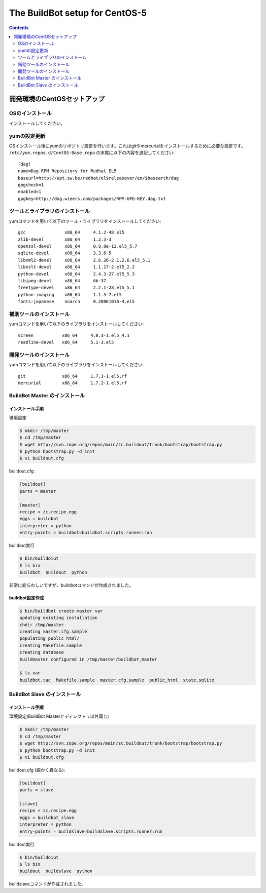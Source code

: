 ================================
The BuildBot setup for CentOS-5
================================

.. contents::
    :depth: 2

開発環境のCentOSセットアップ
==============================


OSのインストール
------------------
インストールしてください。


yumの設定更新
--------------

OSインストール後にyumのリポジトリ設定を行います。これはgitやmercurialをインストールするために必要な設定です。
``/etc/yum.repos.d/CentOS-Base.repo`` の末尾に以下の内容を追記してください::

    [dag]
    name=Dag RPM Repository for Redhat EL5
    baseurl=http://apt.sw.be/redhat/el$releasever/en/$basearch/dag
    gpgcheck=1
    enabled=1
    gpgkey=http://dag.wieers.com/packages/RPM-GPG-KEY.dag.txt


ツールとライブラリのインストール
---------------------------------
yumコマンドを用いて以下のツール・ライブラリをインストールしてください::

    gcc               x86_64     4.1.2-48.el5
    zlib-devel        x86_64     1.2.3-3
    openssl-devel     x86_64     0.9.8e-12.el5_5.7
    sqlite-devel      x86_64     3.3.6-5
    libxml2-devel     x86_64     2.6.26-2.1.2.8.el5_5.1
    libxslt-devel     x86_64     1.1.17-2.el5_2.2
    python-devel      x86_64     2.4.3-27.el5_5.3
    libjpeg-devel     x86_64     6b-37
    freetype-devel    x86_64     2.2.1-28.el5_5.1
    python-imaging    x86_64     1.1.5-7.el5
    fonts-japanese    noarch     0.20061016-4.el5


補助ツールのインストール
-------------------------
yumコマンドを用いて以下のライブラリをインストールしてください::

    screen           x86_64     4.0.3-1.el5_4.1
    readline-devel   x86_64     5.1-3.el5


開発ツールのインストール
-------------------------
yumコマンドを用いて以下のライブラリをインストールしてください::

    git              x86_64     1.7.3-1.el5.rf
    mercurial        x86_64     1.7.2-1.el5.rf


BuildBot Master のインストール
-------------------------------

インストール手順
~~~~~~~~~~~~~~~~~~
環境設定

.. code-block:: bash

    $ mkdir /tmp/master
    $ cd /tmp/master
    $ wget http://svn.zope.org/repos/main/zc.buildout/trunk/bootstrap/bootstrap.py
    $ python bootstrap.py -d init
    $ vi buildout.cfg

buildout.cfg:

.. code-block:: ini

    [buildout]
    parts = master

    [master]
    recipe = zc.recipe.egg
    eggs = buildbot
    interpreter = python
    entry-points = buildbot=buildbot.scripts.runner:run

buildout実行

.. code-block:: bash

    $ bin/buildoiut
    $ ls bin
    buildbot  buildout  python

非常に紛らわしいですが、buildbotコマンドが作成されました。

buildbot設定作成
~~~~~~~~~~~~~~~~~~

.. code-block:: bash

    $ bin/buildbot create-master var
    updating existing installation
    chdir /tmp/master
    creating master.cfg.sample
    populating public_html/
    creating Makefile.sample
    creating database
    buildmaster configured in /tmp/master/buildbot_master

    $ ls var
    buildbot.tac  Makefile.sample  master.cfg.sample  public_html  state.sqlite


.. todo:: めんどくさくなってきた


BuildBot Slave のインストール
-------------------------------

インストール手順
~~~~~~~~~~~~~~~~~~
環境設定(BuildBot Masterとディレクトリ以外同じ)

.. code-block:: bash

    $ mkdir /tmp/master
    $ cd /tmp/master
    $ wget http://svn.zope.org/repos/main/zc.buildout/trunk/bootstrap/bootstrap.py
    $ python bootstrap.py -d init
    $ vi buildout.cfg

buildout.cfg (細かく異なる):

.. code-block:: ini

    [buildout]
    parts = slave

    [slave]
    recipe = zc.recipe.egg
    eggs = buildbot_slave
    interpreter = python
    entry-points = buildslave=buildslave.scripts.runner:run

buildout実行

.. code-block:: bash

    $ bin/buildoiut
    $ ls bin
    buildout  buildslave  python

buildslaveコマンドが作成されました。



